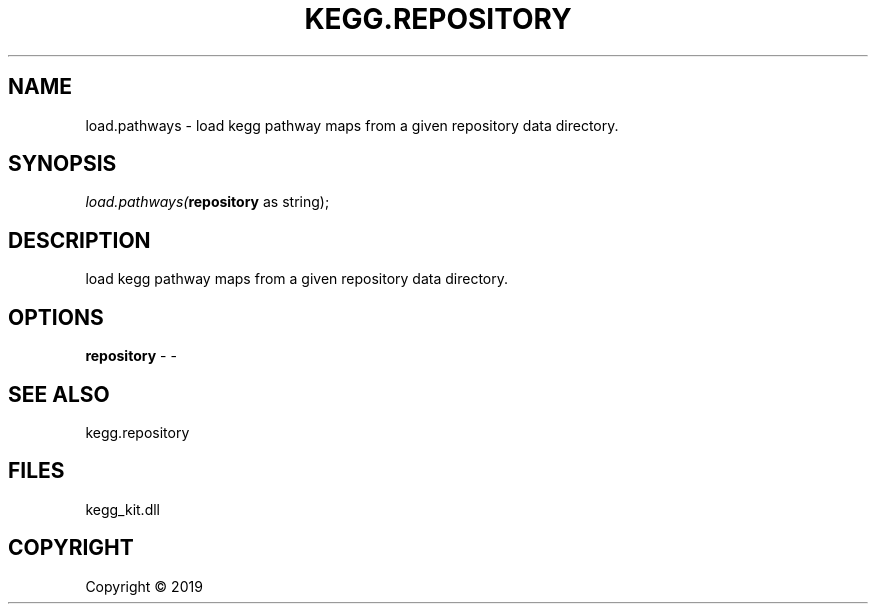 .\" man page create by R# package system.
.TH KEGG.REPOSITORY 1 2000-01-01 "load.pathways" "load.pathways"
.SH NAME
load.pathways \- load kegg pathway maps from a given repository data directory.
.SH SYNOPSIS
\fIload.pathways(\fBrepository\fR as string);\fR
.SH DESCRIPTION
.PP
load kegg pathway maps from a given repository data directory.
.PP
.SH OPTIONS
.PP
\fBrepository\fB \fR\- -
.PP
.SH SEE ALSO
kegg.repository
.SH FILES
.PP
kegg_kit.dll
.PP
.SH COPYRIGHT
Copyright ©  2019
